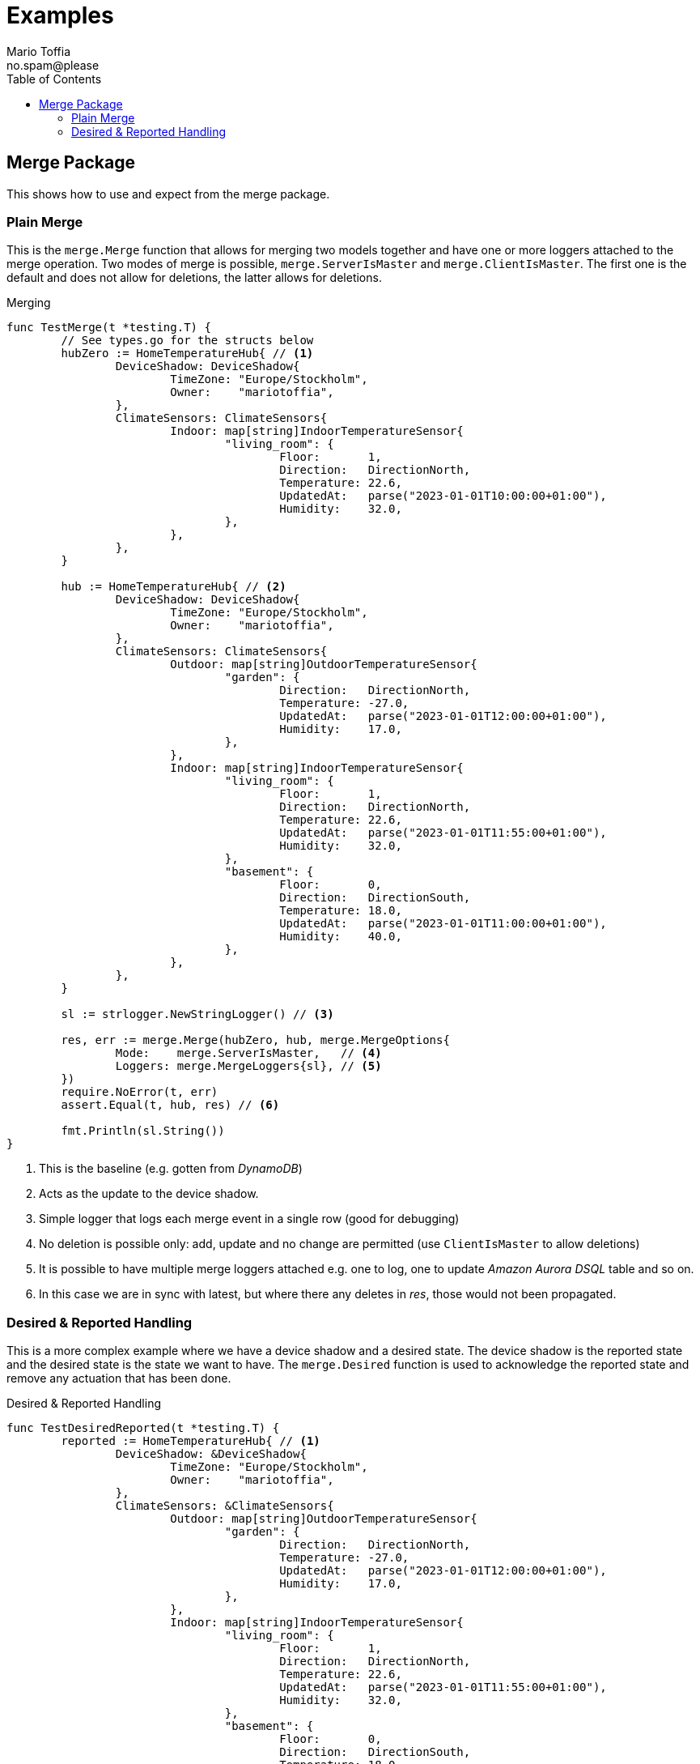 :author_name: Mario Toffia
:author_email: no.spam@please
:author: {author_name}
:email: {author_email}
:source-highlighter: highlightjs
ifndef::icons[:icons: font]
ifndef::imagesdir[:imagesdir: ../meta/assets]
:toc:
:toclevels: 3

= Examples
Some examples how to use the library and it's functionality.

== Merge Package
This shows how to use and expect from the merge package.

=== Plain Merge

This is the `merge.Merge` function that allows for merging two models together and have one or more loggers attached to the merge operation. Two modes
of merge is possible, `merge.ServerIsMaster` and `merge.ClientIsMaster`. The first one is the default and does not allow for deletions, the latter
allows for deletions.

.Merging
[source,go]
----
func TestMerge(t *testing.T) {
	// See types.go for the structs below
	hubZero := HomeTemperatureHub{ // <1>
		DeviceShadow: DeviceShadow{
			TimeZone: "Europe/Stockholm",
			Owner:    "mariotoffia",
		},
		ClimateSensors: ClimateSensors{
			Indoor: map[string]IndoorTemperatureSensor{
				"living_room": {
					Floor:       1,
					Direction:   DirectionNorth,
					Temperature: 22.6,
					UpdatedAt:   parse("2023-01-01T10:00:00+01:00"),
					Humidity:    32.0,
				},
			},
		},
	}

	hub := HomeTemperatureHub{ // <2>
		DeviceShadow: DeviceShadow{
			TimeZone: "Europe/Stockholm",
			Owner:    "mariotoffia",
		},
		ClimateSensors: ClimateSensors{
			Outdoor: map[string]OutdoorTemperatureSensor{
				"garden": {
					Direction:   DirectionNorth,
					Temperature: -27.0,
					UpdatedAt:   parse("2023-01-01T12:00:00+01:00"),
					Humidity:    17.0,
				},
			},
			Indoor: map[string]IndoorTemperatureSensor{
				"living_room": {
					Floor:       1,
					Direction:   DirectionNorth,
					Temperature: 22.6,
					UpdatedAt:   parse("2023-01-01T11:55:00+01:00"),
					Humidity:    32.0,
				},
				"basement": {
					Floor:       0,
					Direction:   DirectionSouth,
					Temperature: 18.0,
					UpdatedAt:   parse("2023-01-01T11:00:00+01:00"),
					Humidity:    40.0,
				},
			},
		},
	}

	sl := strlogger.NewStringLogger() // <3>

	res, err := merge.Merge(hubZero, hub, merge.MergeOptions{
		Mode:    merge.ServerIsMaster,   // <4>
		Loggers: merge.MergeLoggers{sl}, // <5>
	})
	require.NoError(t, err)
	assert.Equal(t, hub, res) // <6>

	fmt.Println(sl.String())
}
----
<1> This is the baseline (e.g. gotten from _DynamoDB_)
<2> Acts as the update to the device shadow.
<3> Simple logger that logs each merge event in a single row (good for debugging)
<4> No deletion is possible only: add, update and no change are permitted (use `ClientIsMaster` to allow deletions)
<5> It is possible to have multiple merge loggers attached e.g. one to log, one to update _Amazon Aurora DSQL_ table and so on.
<6> In this case we are in sync with latest, but where there any deletes in _res_, those would not been propagated.

=== Desired & Reported Handling

This is a more complex example where we have a device shadow and a desired state. The device shadow is the reported state and the desired state is the
state we want to have. The `merge.Desired` function is used to acknowledge the reported state and remove any actuation that has been done.


.Desired & Reported Handling
[source,go]
----
func TestDesiredReported(t *testing.T) {
	reported := HomeTemperatureHub{ // <1>
		DeviceShadow: &DeviceShadow{
			TimeZone: "Europe/Stockholm",
			Owner:    "mariotoffia",
		},
		ClimateSensors: &ClimateSensors{
			Outdoor: map[string]OutdoorTemperatureSensor{
				"garden": {
					Direction:   DirectionNorth,
					Temperature: -27.0,
					UpdatedAt:   parse("2023-01-01T12:00:00+01:00"),
					Humidity:    17.0,
				},
			},
			Indoor: map[string]IndoorTemperatureSensor{
				"living_room": {
					Floor:       1,
					Direction:   DirectionNorth,
					Temperature: 22.6,
					UpdatedAt:   parse("2023-01-01T11:55:00+01:00"),
					Humidity:    32.0,
				},
				"basement": {
					Floor:       0,
					Direction:   DirectionSouth,
					Temperature: 18.0,
					UpdatedAt:   parse("2023-01-01T11:00:00+01:00"),
					Humidity:    40.0,
				},
			},
		},
	}
	
	desired := HomeTemperatureHub{} // <2>

	var err error
	
	desired, err = merge.Merge(desired, HomeTemperatureHub{ // <3>
		IndoorTempSP: &IndoorTemperatureSetPoint{
			SetPoint:  22.0,
			UpdatedAt: parse("2023-01-01T13:00:00+01:00"),
		},
	}, merge.MergeOptions{})

	require.NoError(t, err)
	require.Equal(t, 22.0, desired.IndoorTempSP.SetPoint)

	data, _ := json.Marshal(desired)
	fmt.Println(string(data))
	// Output:
	// {"indoor_temp_sp":{"sp":22,"ts":"2023-01-01T13:00:00+01:00"}}
	
	reported, err = merge.Merge(reported, HomeTemperatureHub{ // <4>
		IndoorTempSP: &IndoorTemperatureSetPoint{
			SetPoint: 22.0,			
			UpdatedAt: parse("2023-01-01T13:05:00+01:00"), // <5>
		},
	}, merge.MergeOptions{
		Mode: merge.ServerIsMaster,
	})

	data, _ = json.Marshal(reported)
	fmt.Println(string(data))
	// Output:
	// {
	//   "shadow": {"tz": "Europe/Stockholm", "owner": "mariotoffia"},
	//   "climate": {
	//     "outdoor": {
	//       "garden": {
	//         "direction": "north",
	//         "t": -27,
	//         "h": 17,
	//         "ts": "2023-01-01T12:00:00+01:00"
	//       }
	//     },
	//     "indoor": {
	//       "basement": {
	//         "floor": 0,
	//         "direction": "south",
	//         "t": 18,
	//         "h": 40,
	//         "ts": "2023-01-01T11:00:00+01:00"
	//       },
	//       "living_room": {
	//         "floor": 1,
	//         "direction": "north",
	//         "t": 22.6,
	//         "h": 32,
	//         "ts": "2023-01-01T11:55:00+01:00"
	//       }
	//     }
	//   },
	//   "indoor_temp_sp": {"sp": 22, "ts": "2023-01-01T13:05:00+01:00"}
	// }


	require.NoError(t, err)
	require.Equal(t, 22.0, reported.IndoorTempSP.SetPoint)

	desired, err = merge.Desired(reported, desired, merge.DesiredOptions{}) // <6>

	require.NoError(t, err)
	assert.Nil(t, desired.IndoorTempSP, "Is removed from desired since reported")

	data, _ = json.Marshal(desired)
	fmt.Println(string(data))
	// Output:
	// {}
}
----
<1> Initial device shadow state of the reported (e.g. from db)
<2> Initial desired state of the hub (e.g. from db)
<3> Simulate new actuation -> plain merge
<4> Report back to the device shadow
<5> Must be added or newer ts than the "old" reported, older will be ignored
<6> Acknowledge in the desired model -> removed from model